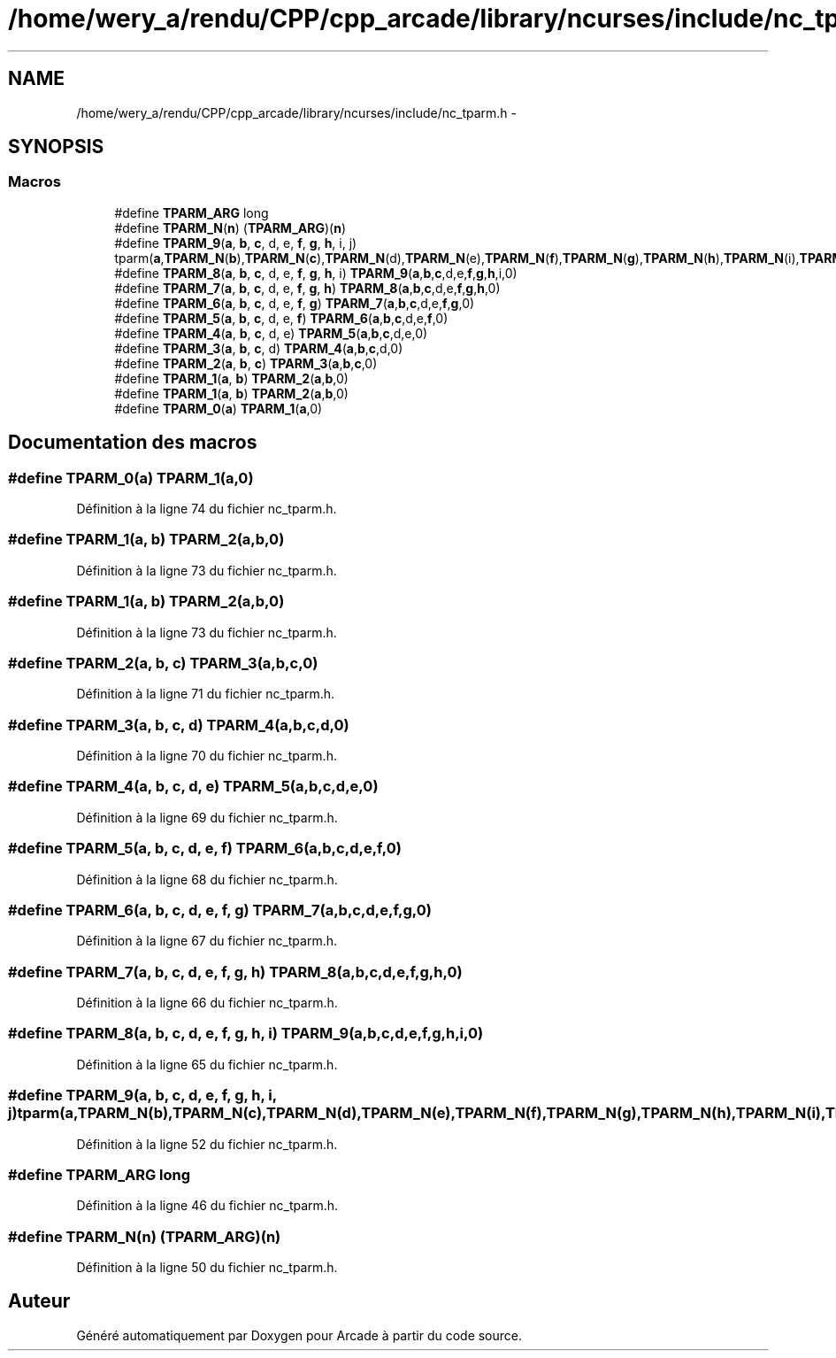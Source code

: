 .TH "/home/wery_a/rendu/CPP/cpp_arcade/library/ncurses/include/nc_tparm.h" 3 "Jeudi 31 Mars 2016" "Version 1" "Arcade" \" -*- nroff -*-
.ad l
.nh
.SH NAME
/home/wery_a/rendu/CPP/cpp_arcade/library/ncurses/include/nc_tparm.h \- 
.SH SYNOPSIS
.br
.PP
.SS "Macros"

.in +1c
.ti -1c
.RI "#define \fBTPARM_ARG\fP   long"
.br
.ti -1c
.RI "#define \fBTPARM_N\fP(\fBn\fP)   (\fBTPARM_ARG\fP)(\fBn\fP)"
.br
.ti -1c
.RI "#define \fBTPARM_9\fP(\fBa\fP,  \fBb\fP,  \fBc\fP,  d,  e,  \fBf\fP,  \fBg\fP,  \fBh\fP,  i,  j)   tparm(\fBa\fP,\fBTPARM_N\fP(\fBb\fP),\fBTPARM_N\fP(\fBc\fP),\fBTPARM_N\fP(d),\fBTPARM_N\fP(e),\fBTPARM_N\fP(\fBf\fP),\fBTPARM_N\fP(\fBg\fP),\fBTPARM_N\fP(\fBh\fP),\fBTPARM_N\fP(i),\fBTPARM_N\fP(j))"
.br
.ti -1c
.RI "#define \fBTPARM_8\fP(\fBa\fP,  \fBb\fP,  \fBc\fP,  d,  e,  \fBf\fP,  \fBg\fP,  \fBh\fP,  i)   \fBTPARM_9\fP(\fBa\fP,\fBb\fP,\fBc\fP,d,e,\fBf\fP,\fBg\fP,\fBh\fP,i,0)"
.br
.ti -1c
.RI "#define \fBTPARM_7\fP(\fBa\fP,  \fBb\fP,  \fBc\fP,  d,  e,  \fBf\fP,  \fBg\fP,  \fBh\fP)   \fBTPARM_8\fP(\fBa\fP,\fBb\fP,\fBc\fP,d,e,\fBf\fP,\fBg\fP,\fBh\fP,0)"
.br
.ti -1c
.RI "#define \fBTPARM_6\fP(\fBa\fP,  \fBb\fP,  \fBc\fP,  d,  e,  \fBf\fP,  \fBg\fP)   \fBTPARM_7\fP(\fBa\fP,\fBb\fP,\fBc\fP,d,e,\fBf\fP,\fBg\fP,0)"
.br
.ti -1c
.RI "#define \fBTPARM_5\fP(\fBa\fP,  \fBb\fP,  \fBc\fP,  d,  e,  \fBf\fP)   \fBTPARM_6\fP(\fBa\fP,\fBb\fP,\fBc\fP,d,e,\fBf\fP,0)"
.br
.ti -1c
.RI "#define \fBTPARM_4\fP(\fBa\fP,  \fBb\fP,  \fBc\fP,  d,  e)   \fBTPARM_5\fP(\fBa\fP,\fBb\fP,\fBc\fP,d,e,0)"
.br
.ti -1c
.RI "#define \fBTPARM_3\fP(\fBa\fP,  \fBb\fP,  \fBc\fP,  d)   \fBTPARM_4\fP(\fBa\fP,\fBb\fP,\fBc\fP,d,0)"
.br
.ti -1c
.RI "#define \fBTPARM_2\fP(\fBa\fP,  \fBb\fP,  \fBc\fP)   \fBTPARM_3\fP(\fBa\fP,\fBb\fP,\fBc\fP,0)"
.br
.ti -1c
.RI "#define \fBTPARM_1\fP(\fBa\fP,  \fBb\fP)   \fBTPARM_2\fP(\fBa\fP,\fBb\fP,0)"
.br
.ti -1c
.RI "#define \fBTPARM_1\fP(\fBa\fP,  \fBb\fP)   \fBTPARM_2\fP(\fBa\fP,\fBb\fP,0)"
.br
.ti -1c
.RI "#define \fBTPARM_0\fP(\fBa\fP)   \fBTPARM_1\fP(\fBa\fP,0)"
.br
.in -1c
.SH "Documentation des macros"
.PP 
.SS "#define TPARM_0(\fBa\fP)   \fBTPARM_1\fP(\fBa\fP,0)"

.PP
Définition à la ligne 74 du fichier nc_tparm\&.h\&.
.SS "#define TPARM_1(\fBa\fP, \fBb\fP)   \fBTPARM_2\fP(\fBa\fP,\fBb\fP,0)"

.PP
Définition à la ligne 73 du fichier nc_tparm\&.h\&.
.SS "#define TPARM_1(\fBa\fP, \fBb\fP)   \fBTPARM_2\fP(\fBa\fP,\fBb\fP,0)"

.PP
Définition à la ligne 73 du fichier nc_tparm\&.h\&.
.SS "#define TPARM_2(\fBa\fP, \fBb\fP, \fBc\fP)   \fBTPARM_3\fP(\fBa\fP,\fBb\fP,\fBc\fP,0)"

.PP
Définition à la ligne 71 du fichier nc_tparm\&.h\&.
.SS "#define TPARM_3(\fBa\fP, \fBb\fP, \fBc\fP, d)   \fBTPARM_4\fP(\fBa\fP,\fBb\fP,\fBc\fP,d,0)"

.PP
Définition à la ligne 70 du fichier nc_tparm\&.h\&.
.SS "#define TPARM_4(\fBa\fP, \fBb\fP, \fBc\fP, d, e)   \fBTPARM_5\fP(\fBa\fP,\fBb\fP,\fBc\fP,d,e,0)"

.PP
Définition à la ligne 69 du fichier nc_tparm\&.h\&.
.SS "#define TPARM_5(\fBa\fP, \fBb\fP, \fBc\fP, d, e, \fBf\fP)   \fBTPARM_6\fP(\fBa\fP,\fBb\fP,\fBc\fP,d,e,\fBf\fP,0)"

.PP
Définition à la ligne 68 du fichier nc_tparm\&.h\&.
.SS "#define TPARM_6(\fBa\fP, \fBb\fP, \fBc\fP, d, e, \fBf\fP, \fBg\fP)   \fBTPARM_7\fP(\fBa\fP,\fBb\fP,\fBc\fP,d,e,\fBf\fP,\fBg\fP,0)"

.PP
Définition à la ligne 67 du fichier nc_tparm\&.h\&.
.SS "#define TPARM_7(\fBa\fP, \fBb\fP, \fBc\fP, d, e, \fBf\fP, \fBg\fP, \fBh\fP)   \fBTPARM_8\fP(\fBa\fP,\fBb\fP,\fBc\fP,d,e,\fBf\fP,\fBg\fP,\fBh\fP,0)"

.PP
Définition à la ligne 66 du fichier nc_tparm\&.h\&.
.SS "#define TPARM_8(\fBa\fP, \fBb\fP, \fBc\fP, d, e, \fBf\fP, \fBg\fP, \fBh\fP, i)   \fBTPARM_9\fP(\fBa\fP,\fBb\fP,\fBc\fP,d,e,\fBf\fP,\fBg\fP,\fBh\fP,i,0)"

.PP
Définition à la ligne 65 du fichier nc_tparm\&.h\&.
.SS "#define TPARM_9(\fBa\fP, \fBb\fP, \fBc\fP, d, e, \fBf\fP, \fBg\fP, \fBh\fP, i, j)   tparm(\fBa\fP,\fBTPARM_N\fP(\fBb\fP),\fBTPARM_N\fP(\fBc\fP),\fBTPARM_N\fP(d),\fBTPARM_N\fP(e),\fBTPARM_N\fP(\fBf\fP),\fBTPARM_N\fP(\fBg\fP),\fBTPARM_N\fP(\fBh\fP),\fBTPARM_N\fP(i),\fBTPARM_N\fP(j))"

.PP
Définition à la ligne 52 du fichier nc_tparm\&.h\&.
.SS "#define TPARM_ARG   long"

.PP
Définition à la ligne 46 du fichier nc_tparm\&.h\&.
.SS "#define TPARM_N(\fBn\fP)   (\fBTPARM_ARG\fP)(\fBn\fP)"

.PP
Définition à la ligne 50 du fichier nc_tparm\&.h\&.
.SH "Auteur"
.PP 
Généré automatiquement par Doxygen pour Arcade à partir du code source\&.
